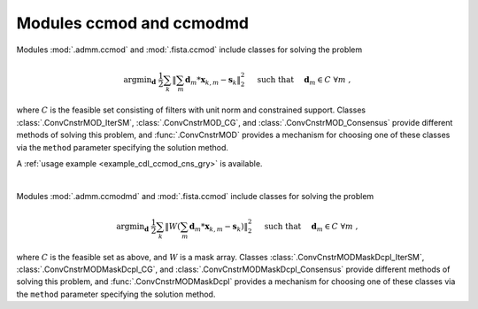 Modules ccmod and ccmodmd
=========================

Modules :mod:`.admm.ccmod` and :mod:`.fista.ccmod` include classes for solving the problem

.. math::
   \mathrm{argmin}_\mathbf{d} \;
   \frac{1}{2} \sum_k \left \| \sum_m \mathbf{d}_m * \mathbf{x}_{k,m} -
   \mathbf{s}_k \right \|_2^2 \quad \text{ such that } \quad \mathbf{d}_m
   \in C \;\; \forall m \;,

where :math:`C` is the feasible set consisting of filters with unit norm and
constrained support. Classes :class:`.ConvCnstrMOD_IterSM`,
:class:`.ConvCnstrMOD_CG`, and :class:`.ConvCnstrMOD_Consensus` provide
different methods of solving this problem, and :func:`.ConvCnstrMOD` provides
a mechanism for choosing one of these classes via the ``method`` parameter specifying the solution method.

A :ref:`usage example <example_cdl_ccmod_cns_gry>` is available.

|

Modules :mod:`.admm.ccmodmd` and :mod:`.fista.ccmod` include classes for solving the problem

.. math::
   \mathrm{argmin}_\mathbf{d} \;
   \frac{1}{2} \sum_k \left \| W \left(\sum_m \mathbf{d}_m *
   \mathbf{x}_{k,m} - \mathbf{s}_k \right) \right \|_2^2 \quad
   \text{ such that } \quad \mathbf{d}_m \in C \;\; \forall m \;,

where :math:`C` is the feasible set as above, and :math:`W` is a mask array. Classes :class:`.ConvCnstrMODMaskDcpl_IterSM`, :class:`.ConvCnstrMODMaskDcpl_CG`, and :class:`.ConvCnstrMODMaskDcpl_Consensus` provide different methods of solving this problem, and :func:`.ConvCnstrMODMaskDcpl` provides a mechanism for choosing one of these classes via the ``method`` parameter specifying the solution method.
